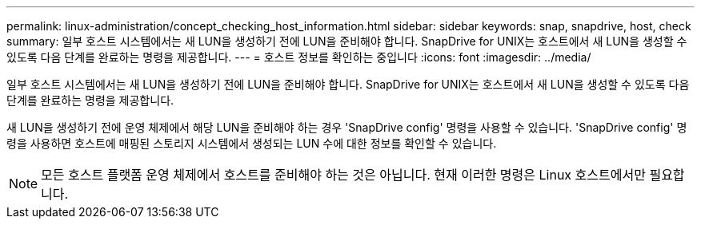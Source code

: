 ---
permalink: linux-administration/concept_checking_host_information.html 
sidebar: sidebar 
keywords: snap, snapdrive, host, check 
summary: 일부 호스트 시스템에서는 새 LUN을 생성하기 전에 LUN을 준비해야 합니다. SnapDrive for UNIX는 호스트에서 새 LUN을 생성할 수 있도록 다음 단계를 완료하는 명령을 제공합니다. 
---
= 호스트 정보를 확인하는 중입니다
:icons: font
:imagesdir: ../media/


[role="lead"]
일부 호스트 시스템에서는 새 LUN을 생성하기 전에 LUN을 준비해야 합니다. SnapDrive for UNIX는 호스트에서 새 LUN을 생성할 수 있도록 다음 단계를 완료하는 명령을 제공합니다.

새 LUN을 생성하기 전에 운영 체제에서 해당 LUN을 준비해야 하는 경우 'SnapDrive config' 명령을 사용할 수 있습니다. 'SnapDrive config' 명령을 사용하면 호스트에 매핑된 스토리지 시스템에서 생성되는 LUN 수에 대한 정보를 확인할 수 있습니다.


NOTE: 모든 호스트 플랫폼 운영 체제에서 호스트를 준비해야 하는 것은 아닙니다. 현재 이러한 명령은 Linux 호스트에서만 필요합니다.
